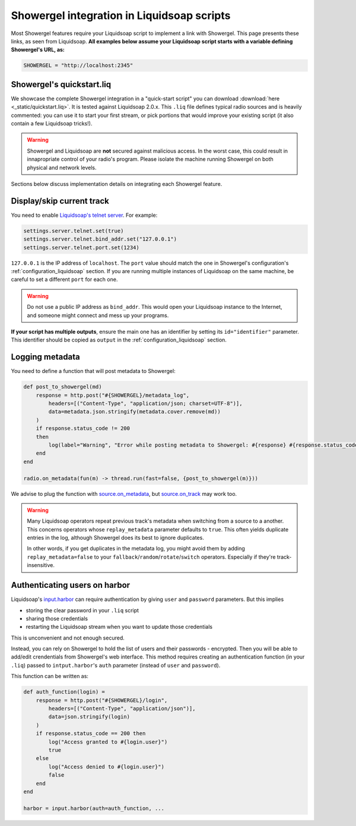 .. _liquidsoap:

Showergel integration in Liquidsoap scripts
===========================================

Most Showergel features require your Liquidsoap script to implement a link with Showergel.
This page presents these links, as seen from Liquidsoap.
**All examples below assume your Liquidsoap script starts with a variable defining Showergel's URL, as:**

.. code-block:: ocaml

    SHOWERGEL = "http://localhost:2345"


.. _quickstart:

Showergel's quickstart.liq
--------------------------

We showcase the complete Showergel integration in a "quick-start script" you can download
:download:`here <_static/quickstart.liq>`.
It is tested against Liquidsoap 2.0.x.
This ``.liq`` file defines typical radio sources and is heavily commented:
you can use it to start your first stream, or pick portions that would improve
your existing script (it also contain a few Liquidsoap tricks!).

.. warning::
    Showergel and Liquidsoap are **not** secured against malicious access.
    In the worst case, this could result in innapropriate control of your radio's program.
    Please isolate the machine running Showergel on both physical and network levels.

Sections below discuss implementation details on integrating each Showergel feature.

.. _liq_current:

Display/skip current track
--------------------------

You need to enable `Liquidsoap's telnet server <https://www.liquidsoap.info/doc-2.0.0/server.html>`_.
For example:

.. code-block:: ocaml

    settings.server.telnet.set(true)
    settings.server.telnet.bind_addr.set("127.0.0.1")
    settings.server.telnet.port.set(1234)

``127.0.0.1`` is the IP address of ``localhost``.
The ``port`` value should match the one in Showergel's configuration's
:ref:`configuration_liquidsoap` section.
If you are running multiple instances of Liquidsoap on the same machine,
be careful to set a different ``port`` for each one.

.. warning::
    Do not use a public IP address as ``bind_addr``.
    This would open your Liquidsoap instance to the Internet,
    and someone might connect and mess up your programs.

**If your script has multiple outputs**, ensure the main one has an identifier
by setting its ``id="identifier"`` parameter.
This identifier should be copied as ``output`` in the :ref:`configuration_liquidsoap` section.

.. _liq_metadata:

Logging metadata
----------------

You need to define a function that will post metadata to Showergel:

.. code-block:: ocaml

    def post_to_showergel(md)
        response = http.post("#{SHOWERGEL}/metadata_log",
            headers=[("Content-Type", "application/json; charset=UTF-8")],
            data=metadata.json.stringify(metadata.cover.remove(md))
        )
        if response.status_code != 200
        then
            log(label="Warning", "Error while posting metadata to Showergel: #{response} #{response.status_code} #{response.status_message}")
        end
    end

    radio.on_metadata(fun(m) -> thread.run(fast=false, {post_to_showergel(m)}))

We advise to plug the function with
`source.on_metadata <https://www.liquidsoap.info/doc-dev/reference.html#source.on_track>`_,
but `source.on_track <https://www.liquidsoap.info/doc-dev/reference.html#source.on_track>`_
may work too.

.. warning::
    Many Liquidsoap operators repeat previous track's metadata when switching
    from a source to a another.
    This concerns operators whose ``replay_metadata`` parameter defaults to ``true``.
    This often yields duplicate entries in the log,
    although Showergel does its best to ignore duplicates.

    In other words, if you get duplicates in the metadata log,
    you might avoid them by adding ``replay_metadata=false`` to your
    ``fallback``/``random``/``rotate``/``switch`` operators.
    Especially if they're track-insensitive.


.. _liq_login:

Authenticating users on harbor
------------------------------

Liquidsoap's `input.harbor <https://www.liquidsoap.info/doc-2.0.0/reference.html#input.harbor>`_
can require authentication by giving ``user`` and ``password`` parameters.
But this implies

* storing the clear password in your ``.liq`` script
* sharing those credentials
* restarting the Liquidsoap stream when you want to update those credentials

This is unconvenient and not enough secured.

Instead, you can rely on Showergel to hold the list of users and their passwords - encrypted.
Then you will be able to add/edit crendentials from Showergel's web interface.
This method requires creating an authentication function (in your ``.liq``)
passed to ``intput.harbor``'s ``auth`` parameter (instead of ``user`` and ``password``).

This function can be written as:

.. code-block:: ocaml

    def auth_function(login) =
        response = http.post("#{SHOWERGEL}/login",
            headers=[("Content-Type", "application/json")],
            data=json.stringify(login)
        )
        if response.status_code == 200 then
            log("Access granted to #{login.user}")
            true
        else
            log("Access denied to #{login.user}")
            false
        end
    end

    harbor = input.harbor(auth=auth_function, ...

